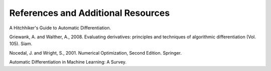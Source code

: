 References and Additional Resources
====================================

A Hitchhiker's Guide to Automatic Differentiation.

Griewank, A. and Walther, A., 2008.  Evaluating derivatives: principles and techniques of algorithmic differentiation (Vol. 105). Siam.

Nocedal, J. and Wright, S., 2001.  Numerical Optimization, Second Edition. Springer.

Automatic Differentiation in Machine Learning: A Survey.
